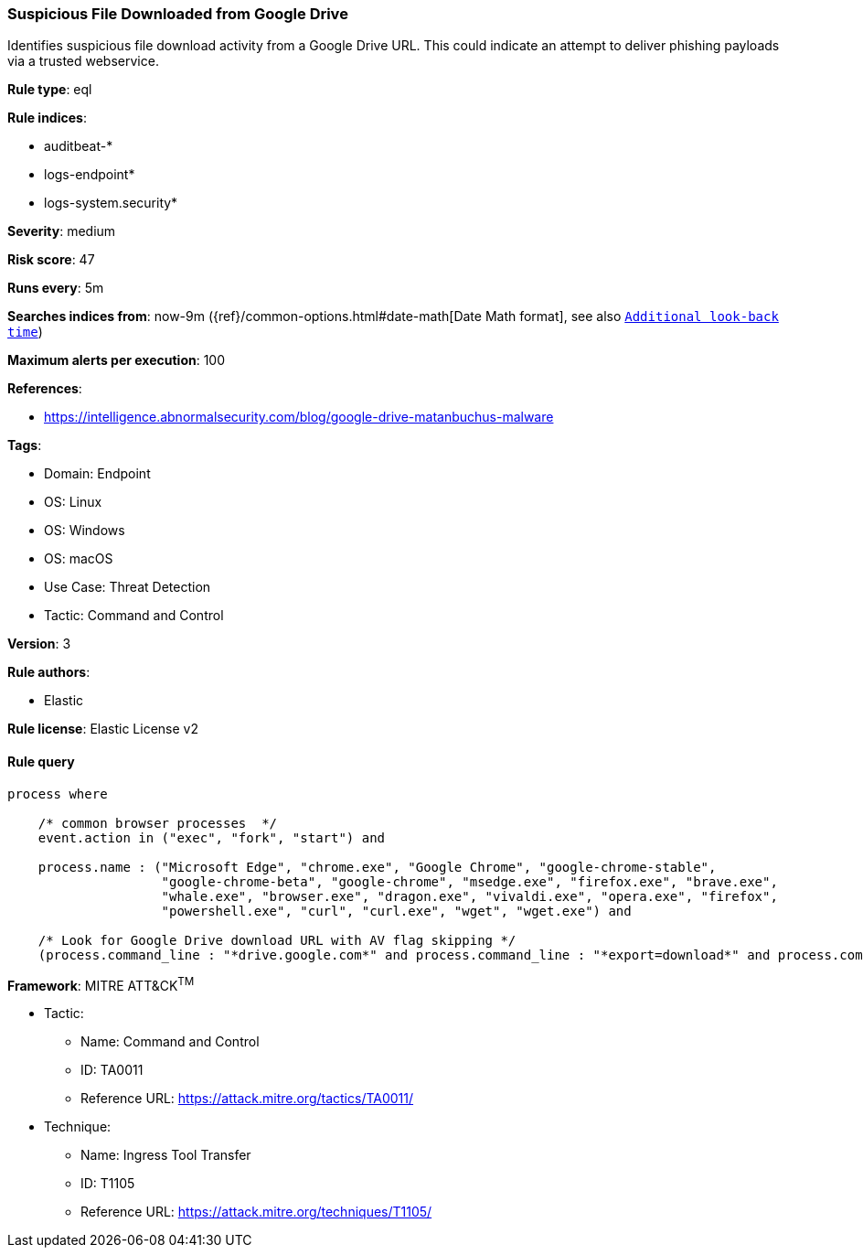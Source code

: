[[prebuilt-rule-8-11-8-suspicious-file-downloaded-from-google-drive]]
=== Suspicious File Downloaded from Google Drive

Identifies suspicious file download activity from a Google Drive URL. This could indicate an attempt to deliver phishing payloads via a trusted webservice.

*Rule type*: eql

*Rule indices*: 

* auditbeat-*
* logs-endpoint*
* logs-system.security*

*Severity*: medium

*Risk score*: 47

*Runs every*: 5m

*Searches indices from*: now-9m ({ref}/common-options.html#date-math[Date Math format], see also <<rule-schedule, `Additional look-back time`>>)

*Maximum alerts per execution*: 100

*References*: 

* https://intelligence.abnormalsecurity.com/blog/google-drive-matanbuchus-malware

*Tags*: 

* Domain: Endpoint
* OS: Linux
* OS: Windows
* OS: macOS
* Use Case: Threat Detection
* Tactic: Command and Control

*Version*: 3

*Rule authors*: 

* Elastic

*Rule license*: Elastic License v2


==== Rule query


[source, js]
----------------------------------
process where

    /* common browser processes  */
    event.action in ("exec", "fork", "start") and 

    process.name : ("Microsoft Edge", "chrome.exe", "Google Chrome", "google-chrome-stable", 
                    "google-chrome-beta", "google-chrome", "msedge.exe", "firefox.exe", "brave.exe", 
                    "whale.exe", "browser.exe", "dragon.exe", "vivaldi.exe", "opera.exe", "firefox", 
                    "powershell.exe", "curl", "curl.exe", "wget", "wget.exe") and 

    /* Look for Google Drive download URL with AV flag skipping */
    (process.command_line : "*drive.google.com*" and process.command_line : "*export=download*" and process.command_line : "*confirm=no_antivirus*")

----------------------------------

*Framework*: MITRE ATT&CK^TM^

* Tactic:
** Name: Command and Control
** ID: TA0011
** Reference URL: https://attack.mitre.org/tactics/TA0011/
* Technique:
** Name: Ingress Tool Transfer
** ID: T1105
** Reference URL: https://attack.mitre.org/techniques/T1105/
